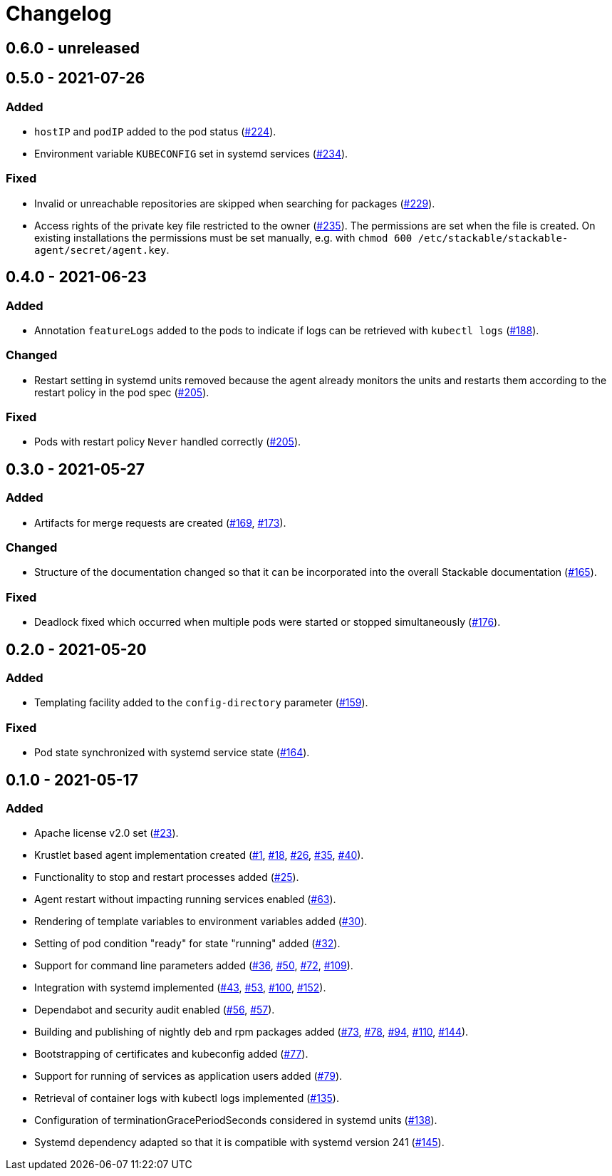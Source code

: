 = Changelog

== 0.6.0 - unreleased

== 0.5.0 - 2021-07-26

:224: https://github.com/stackabletech/agent/pull/224[#224]
:229: https://github.com/stackabletech/agent/pull/229[#229]
:234: https://github.com/stackabletech/agent/pull/234[#234]
:235: https://github.com/stackabletech/agent/pull/235[#235]

=== Added
* `hostIP` and `podIP` added to the pod status ({224}).
* Environment variable `KUBECONFIG` set in systemd services ({234}).

=== Fixed
* Invalid or unreachable repositories are skipped when searching for
  packages ({229}).
* Access rights of the private key file restricted to the owner ({235}).
  The permissions are set when the file is created. On existing
  installations the permissions must be set manually, e.g. with
  `chmod 600 /etc/stackable/stackable-agent/secret/agent.key`.

== 0.4.0 - 2021-06-23

:188: https://github.com/stackabletech/agent/pull/188[#188]
:205: https://github.com/stackabletech/agent/pull/205[#205]

=== Added
* Annotation `featureLogs` added to the pods to indicate if logs can be
  retrieved with `kubectl logs` ({188}).

=== Changed
* Restart setting in systemd units removed because the agent already
  monitors the units and restarts them according to the restart policy
  in the pod spec ({205}).

=== Fixed
* Pods with restart policy `Never` handled correctly ({205}).

== 0.3.0 - 2021-05-27

:165: https://github.com/stackabletech/agent/pull/165[#165]
:169: https://github.com/stackabletech/agent/pull/169[#169]
:173: https://github.com/stackabletech/agent/pull/176[#173]
:176: https://github.com/stackabletech/agent/pull/176[#176]

=== Added
* Artifacts for merge requests are created ({169}, {173}).

=== Changed
* Structure of the documentation changed so that it can be incorporated
  into the overall Stackable documentation ({165}).

=== Fixed
* Deadlock fixed which occurred when multiple pods were started or
  stopped simultaneously ({176}).

== 0.2.0 - 2021-05-20

:159: https://github.com/stackabletech/agent/pull/159[#159]
:164: https://github.com/stackabletech/agent/pull/164[#164]

=== Added
* Templating facility added to the `config-directory` parameter ({159}).

=== Fixed
* Pod state synchronized with systemd service state ({164}).

== 0.1.0 - 2021-05-17

:1: https://github.com/stackabletech/agent/pull/1[#1]
:18: https://github.com/stackabletech/agent/pull/18[#18]
:23: https://github.com/stackabletech/agent/pull/23[#23]
:25: https://github.com/stackabletech/agent/pull/25[#25]
:26: https://github.com/stackabletech/agent/pull/26[#26]
:30: https://github.com/stackabletech/agent/pull/30[#30]
:32: https://github.com/stackabletech/agent/pull/32[#32]
:35: https://github.com/stackabletech/agent/pull/35[#35]
:36: https://github.com/stackabletech/agent/pull/36[#36]
:40: https://github.com/stackabletech/agent/pull/40[#40]
:43: https://github.com/stackabletech/agent/pull/43[#43]
:50: https://github.com/stackabletech/agent/pull/50[#50]
:53: https://github.com/stackabletech/agent/pull/53[#53]
:56: https://github.com/stackabletech/agent/pull/56[#56]
:57: https://github.com/stackabletech/agent/pull/57[#57]
:63: https://github.com/stackabletech/agent/pull/63[#63]
:72: https://github.com/stackabletech/agent/pull/72[#72]
:73: https://github.com/stackabletech/agent/pull/73[#73]
:77: https://github.com/stackabletech/agent/pull/77[#77]
:78: https://github.com/stackabletech/agent/pull/78[#78]
:79: https://github.com/stackabletech/agent/pull/79[#79]
:94: https://github.com/stackabletech/agent/pull/94[#94]
:100: https://github.com/stackabletech/agent/pull/100[#100]
:109: https://github.com/stackabletech/agent/pull/109[#109]
:110: https://github.com/stackabletech/agent/pull/110[#110]
:135: https://github.com/stackabletech/agent/pull/135[#135]
:138: https://github.com/stackabletech/agent/pull/138[#138]
:144: https://github.com/stackabletech/agent/pull/144[#144]
:145: https://github.com/stackabletech/agent/pull/145[#145]
:152: https://github.com/stackabletech/agent/pull/152[#152]

=== Added
* Apache license v2.0 set ({23}).
* Krustlet based agent implementation created ({1}, {18}, {26}, {35}, {40}).
* Functionality to stop and restart processes added ({25}).
* Agent restart without impacting running services enabled ({63}).
* Rendering of template variables to environment variables added ({30}).
* Setting of pod condition "ready" for state "running" added ({32}).
* Support for command line parameters added ({36}, {50}, {72}, {109}).
* Integration with systemd implemented ({43}, {53}, {100}, {152}).
* Dependabot and security audit enabled ({56}, {57}).
* Building and publishing of nightly deb and rpm packages added ({73}, {78}, {94}, {110}, {144}).
* Bootstrapping of certificates and kubeconfig added ({77}).
* Support for running of services as application users added ({79}).
* Retrieval of container logs with kubectl logs implemented ({135}).
* Configuration of terminationGracePeriodSeconds considered in systemd units ({138}).
* Systemd dependency adapted so that it is compatible with systemd version 241 ({145}).

